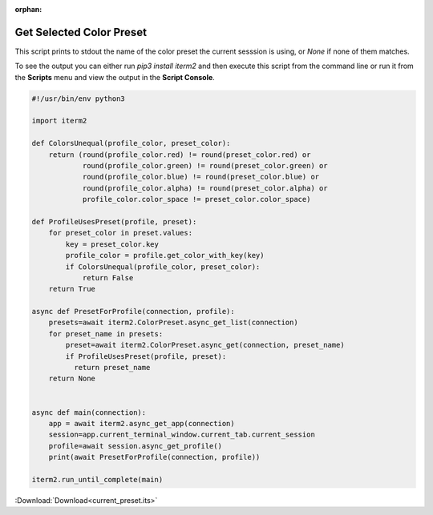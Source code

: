 :orphan:

.. _current_preset_example:

Get Selected Color Preset
=========================

This script prints to stdout the name of the color preset the current
sesssion is using, or `None` if none of them matches.

To see the output you can either run `pip3 install iterm2` and then execute
this script from the command line or run it from the **Scripts** menu and view
the output in the **Script Console**.

.. code-block:: python

    #!/usr/bin/env python3

    import iterm2

    def ColorsUnequal(profile_color, preset_color):
        return (round(profile_color.red) != round(preset_color.red) or
                round(profile_color.green) != round(preset_color.green) or
                round(profile_color.blue) != round(preset_color.blue) or
                round(profile_color.alpha) != round(preset_color.alpha) or
                profile_color.color_space != preset_color.color_space)

    def ProfileUsesPreset(profile, preset):
        for preset_color in preset.values:
            key = preset_color.key
            profile_color = profile.get_color_with_key(key)
            if ColorsUnequal(profile_color, preset_color):
                return False
        return True

    async def PresetForProfile(connection, profile):
        presets=await iterm2.ColorPreset.async_get_list(connection)
        for preset_name in presets:
            preset=await iterm2.ColorPreset.async_get(connection, preset_name)
            if ProfileUsesPreset(profile, preset):
              return preset_name
        return None


    async def main(connection):
        app = await iterm2.async_get_app(connection)
        session=app.current_terminal_window.current_tab.current_session
        profile=await session.async_get_profile()
        print(await PresetForProfile(connection, profile))

    iterm2.run_until_complete(main)

:Download:`Download<current_preset.its>`
